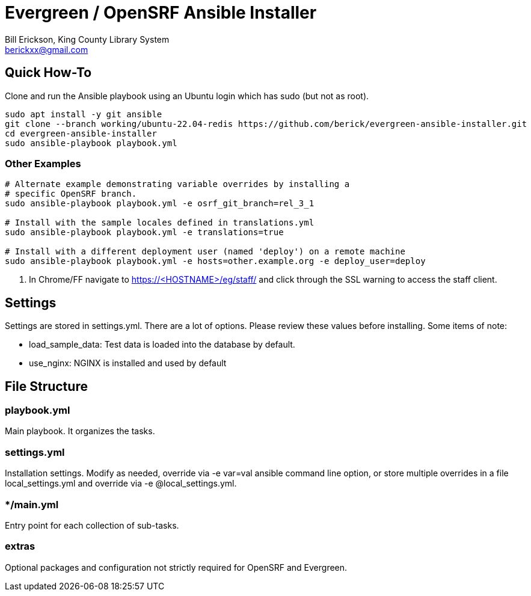 = Evergreen / OpenSRF Ansible Installer
:author: Bill Erickson, King County Library System
:email: berickxx@gmail.com      

== Quick How-To

Clone and run the Ansible playbook using an Ubuntu login which has sudo
(but not as root).

[source,sh]
---------------------------------------------------------------------------
sudo apt install -y git ansible
git clone --branch working/ubuntu-22.04-redis https://github.com/berick/evergreen-ansible-installer.git
cd evergreen-ansible-installer
sudo ansible-playbook playbook.yml
---------------------------------------------------------------------------

=== Other Examples

[source,sh]
---------------------------------------------------------------------------
# Alternate example demonstrating variable overrides by installing a 
# specific OpenSRF branch.
sudo ansible-playbook playbook.yml -e osrf_git_branch=rel_3_1

# Install with the sample locales defined in translations.yml
sudo ansible-playbook playbook.yml -e translations=true

# Install with a different deployment user (named 'deploy') on a remote machine
sudo ansible-playbook playbook.yml -e hosts=other.example.org -e deploy_user=deploy
---------------------------------------------------------------------------

3. In Chrome/FF navigate to https://<HOSTNAME>/eg/staff/ and click 
   through the SSL warning to access the staff client.

== Settings

Settings are stored in settings.yml.  There are a lot of options.  Please
review these values before installing.  Some items of note:

* load_sample_data: Test data is loaded into the database by default.
* use_nginx: NGINX is installed and used by default

== File Structure

=== playbook.yml 

Main playbook.  It organizes the tasks.

=== settings.yml

Installation settings.  Modify as needed, override via -e var=val
ansible command line option, or store multiple overrides in a file
local_settings.yml and override via -e @local_settings.yml.

=== */main.yml

Entry point for each collection of sub-tasks.

=== extras

Optional packages and configuration not strictly required for OpenSRF 
and Evergreen.
